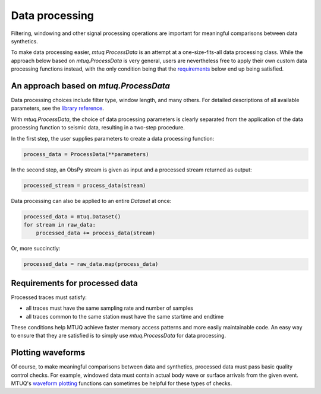 

Data processing 
===============

Filtering, windowing and other signal processing operations are important for meaningful comparisons between data synthetics.  

To make data processing easier, `mtuq.ProcessData` is an attempt at a one-size-fits-all data processing class.  While the approach below based on `mtuq.ProcessData` is very general,  users are nevertheless free to apply their own custom data processing functions instead, with the only condition being that the `requirements <https://mtuqorg.github.io/mtuq/user_guide/04.html#requirements-for-processed-data>`_ below end up being satisfied.



An approach based on `mtuq.ProcessData`
---------------------------------------

Data processing choices include filter type, window length, and many others. For detailed descriptions of all available parameters, see the `library reference <https://mtuqorg.github.io/mtuq/library/generated/mtuq.ProcessData.html>`_.
 


With `mtuq.ProcessData`, the choice of data processing parameters is clearly separated from the application of the data processing function to seismic data, resulting in a two-step procedure.

In the first step, the user supplies parameters to create a data processing function:

.. code::

    process_data = ProcessData(**parameters)

In the second step, an ObsPy stream is given as input and a processed stream returned as output:

.. code::

    processed_stream = process_data(stream)


Data processing can also be applied to an entire `Dataset` at once:

.. code::

    processed_data = mtuq.Dataset()
    for stream in raw_data:
        processed_data += process_data(stream)


Or, more succinctly:

.. code::

    processed_data = raw_data.map(process_data)



Requirements for processed data
-------------------------------

Processed traces must satisfy:

- all traces must have the same sampling rate and number of samples
- all traces common to the same station must have the same startime and endtime

These conditions help MTUQ achieve faster memory access patterns and more easily maintainable code.  An easy way to ensure that they are satisfied is to simply use `mtuq.ProcessData` for data processing.


Plotting waveforms
------------------

Of course, to make meaningful comparisons between data and synthetics, processed data must pass basic quality control checks.  For example, windowed data must contain actual body wave or surface arrivals from the given event.  MTUQ's `waveform plotting <https://mtuqorg.github.io/mtuq/library/index.html#data-visualization>`_ functions can sometimes be helpful for these types of checks.

